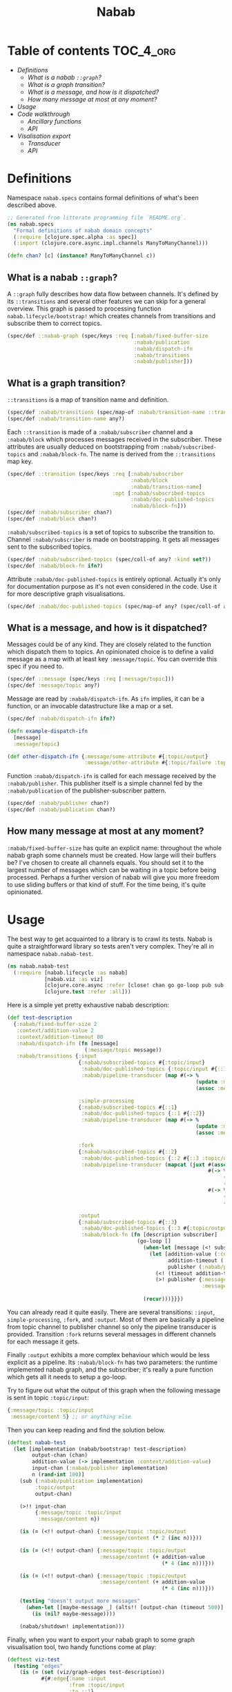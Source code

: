 #+TITLE:Nabab

* Table of contents                                         :TOC_4_org:
- [[Definitions][Definitions]]
  - [[What is a nabab =::graph=?][What is a nabab =::graph=?]]
  - [[What is a graph transition?][What is a graph transition?]]
  - [[What is a message, and how is it dispatched?][What is a message, and how is it dispatched?]]
  - [[How many message at most at any moment?][How many message at most at any moment?]]
- [[Usage][Usage]]
- [[Code walkthrough][Code walkthrough]]
  - [[Ancillary functions][Ancillary functions]]
  - [[API][API]]
- [[Visalisation export][Visalisation export]]
  - [[Transducer][Transducer]]
  - [[API][API]]

* Definitions

Namespace =nabab.specs= contains formal definitions of what's been
described above.

#+BEGIN_SRC clojure :tangle ./src/nabab/specs.clj :noweb yes
;; Generated from litterate programming file `README.org`.
(ns nabab.specs
  "Formal definitions of nabab domain concepts"
  (:require [clojure.spec.alpha :as spec])
  (:import (clojure.core.async.impl.channels ManyToManyChannel)))

(defn chan? [c] (instance? ManyToManyChannel c))
#+END_SRC

** What is a nabab =::graph=?

A =::graph= fully describes how data flow between channels. It's
defined by its =::transitions= and several other features we can skip
for a general overview. This graph is passed to processing function
=nabab.lifecycle/bootstrap!= which creates channels from transitions
and subscribe them to correct topics.

#+BEGIN_SRC clojure :tangle ./src/nabab/specs.clj :noweb yes
(spec/def ::nabab-graph (spec/keys :req [:nabab/fixed-buffer-size
                                         :nabab/publication
                                         :nabab/dispatch-ifn
                                         :nabab/transitions
                                         :nabab/publisher]))
#+END_SRC

** What is a graph transition?

=::transitions= is a map of transition name and definition.

#+BEGIN_SRC clojure :tangle ./src/nabab/specs.clj :noweb yes
  (spec/def :nabab/transitions (spec/map-of :nabab/transition-name ::transition))
  (spec/def :nabab/transition-name any?)
#+END_SRC

<<::transition>>

Each =::transition= is made of a =:nabab/subscriber= channel and a
=:nabab/block= which processes messages received in the
subscriber. These attributes are usually deduced on bootstrapping from
=:nabab/subscribed-topics= and =:nabab/block-fn=. The name is derived
from the =::transitions= map key.

#+BEGIN_SRC clojure :tangle ./src/nabab/specs.clj :noweb yes
(spec/def ::transition (spec/keys :req [:nabab/subscriber
                                        :nabab/block
                                        :nabab/transition-name]
                                  :opt [:nabab/subscribed-topics
                                        :nabab/doc-published-topics
                                        :nabab/block-fn]))
(spec/def :nabab/subscriber chan?)
(spec/def :nabab/block chan?)
#+END_SRC

=:nabab/subscribed-topics= is a set of topics to subscribe the
transition to. Channel =:nabab/subscriber= is made on
bootstrapping. It gets all messages sent to the subscribed topics.

#+BEGIN_SRC clojure :tangle ./src/nabab/specs.clj :noweb yes
  (spec/def :nabab/subscribed-topics (spec/coll-of any? :kind set?))
  (spec/def :nabab/block-fn ifn?)
#+END_SRC

Attribute =:nabab/doc-published-topics= is entirely optional. Actually
it's only for documentation purpose as it's not even considered in the
code. Use it for more descriptive graph visualisations.

#+BEGIN_SRC clojure :tangle ./src/nabab/specs.clj :noweb yes
  (spec/def :nabab/doc-published-topics (spec/map-of any? (spec/coll-of any? :kind set?)))
#+END_SRC

** What is a message, and how is it dispatched?

Messages could be of any kind. They are closely related to the
function which dispatch them to topics. An opinionated choice is to
define a valid message as a map with at least key
=:message/topic=. You can override this spec if you need to.

#+BEGIN_SRC clojure :tangle ./src/nabab/specs.clj :noweb yes
  (spec/def ::message (spec/keys :req [:message/topic]))
  (spec/def :message/topic any?)
#+END_SRC

Message are read by =:nabab/dispatch-ifn=. As ~ifn~ implies, it can be
a function, or an invocable datastructure like a map or a set.

#+BEGIN_SRC clojure :tangle ./src/nabab/specs.clj :noweb yes
  (spec/def :nabab/dispatch-ifn ifn?)
#+END_SRC

#+BEGIN_SRC clojure
(defn example-dispatch-ifn
  [message]
  :message/topic)

(def other-dispatch-ifn {:message/some-attribute #{:topic/output}
                         :message/other-attribute #{:topic/failure :topic/report}})
#+END_SRC

Function =:nabab/dispatch-ifn= is called for each message received by
the =:nabab/publisher=. This publisher itself is a simple channel fed
by the =:nabab/publication= of the publisher-subscriber pattern.

#+BEGIN_SRC clojure :tangle ./src/nabab/specs.clj :noweb yes
  (spec/def :nabab/publisher chan?)
  (spec/def :nabab/publication chan?)
#+END_SRC

** How many message at most at any moment?

=:nabab/fixed-buffer-size= has quite an explicit name: throughout the
whole nabab graph some channels must be created. How large will their
buffers be? I've chosen to create all channels equals. You should set
it to the largest number of messages which can be waiting in a topic
before being processed. Perhaps a further version of nabab will give
you more freedom to use sliding buffers or that kind of stuff. For the
time being, it's quite opinionated.

* Usage
The best way to get acquainted to a library is to crawl its
tests. Nabab is quite a straightforward library so tests aren't very
complex. They're all in namespace =nabab.nabab-test=.

#+BEGIN_SRC clojure :tangle test/nabab/nabab_test.clj :noweb yes
(ns nabab.nabab-test
  (:require [nabab.lifecycle :as nabab]
            [nabab.viz :as viz]
            [clojure.core.async :refer [close! chan go go-loop pub sub <! >! >!! <!! pipe pipeline alts!! timeout]]
            [clojure.test :refer :all]))
#+END_SRC

Here is a simple yet pretty exhaustive nabab description:

#+BEGIN_SRC clojure :tangle test/nabab/nabab_test.clj :noweb yes
(def test-description
  {:nabab/fixed-buffer-size 2
   :context/addition-value 2
   :context/addition-timeout 80
   :nabab/dispatch-ifn (fn [message]
                         (:message/topic message))
   :nabab/transitions {:input
                       {:nabab/subscribed-topics #{:topic/input}
                        :nabab/doc-published-topics {:topic/input #{::1}}
                        :nabab/pipeline-transducer (map #(-> %
                                                             (update :message/content inc)
                                                             (assoc :message/topic ::1)))}

                       :simple-processing
                       {:nabab/subscribed-topics #{::1}
                        :nabab/doc-published-topics {::1 #{::2}}
                        :nabab/pipeline-transducer (map #(-> %
                                                             (update :message/content (partial * 2))
                                                             (assoc :message/topic ::2)))}

                       :fork
                       {:nabab/subscribed-topics #{::2}
                        :nabab/doc-published-topics {::2 #{::3 :topic/output}}
                        :nabab/pipeline-transducer (mapcat (juxt #(assoc % :message/topic :topic/output)
                                                                 #(-> %
                                                                      (assoc :message/topic ::3)
                                                                      (update :message/content (partial * 2)))
                                                                 #(-> %
                                                                      (assoc :message/topic ::3)
                                                                      (update :message/content (partial * 2)))))}

                       :output
                       {:nabab/subscribed-topics #{::3}
                        :nabab/doc-published-topics {::3 #{:topic/output}}
                        :nabab/block-fn (fn [description subscriber]
                                          (go-loop []
                                            (when-let [message (<! subscriber)]
                                              (let [addition-value (:context/addition-value description)
                                                    addition-timeout (:context/addition-timeout description)
                                                    publisher (:nabab/publisher description)]
                                                (<! (timeout addition-timeout))
                                                (>! publisher {:message/topic :topic/output
                                                               :message/content (+ (:message/content message)
                                                                                   addition-value)})))
                                            (recur)))}}})
#+END_SRC

You can already read it quite easily. There are several transitions:
=:input=, =simple-processing=, =:fork=, and =:output=. Most of them
are basically a pipeline from topic channel to publisher channel so
only the pipeline transducer is provided. Transition =:fork= returns
several messages in different channels for each message it gets.

Finally =:output= exhibits a more complex behaviour which would be
less explicit as a pipeline. Its =:nabab/block-fn= has two parameters:
the runtime implemented nabab graph, and the subscriber; it's really a
pure function which gets all it needs to setup a go-loop.

Try to figure out what the output of this graph when the following
message is sent in topic =:topic/input=:

#+BEGIN_SRC clojure
{:message/topic :topic/input
 :message/content 5} ;; or anything else
#+END_SRC

Then you can keep reading and find the solution below.

#+BEGIN_SRC clojure :tangle test/nabab/nabab_test.clj :noweb yes
(deftest nabab-test
  (let [implementation (nabab/bootstrap! test-description)
        output-chan (chan)
        addition-value (-> implementation :context/addition-value)
        input-chan (:nabab/publisher implementation)
        n (rand-int 100)]
    (sub (:nabab/publication implementation)
         :topic/output
         output-chan)

    (>!! input-chan
         {:message/topic :topic/input
          :message/content n})

    (is (= (<!! output-chan) {:message/topic :topic/output
                              :message/content (* 2 (inc n))}))

    (is (= (<!! output-chan) {:message/topic :topic/output
                              :message/content (+ addition-value
                                                  (* 4 (inc n)))}))

    (is (= (<!! output-chan) {:message/topic :topic/output
                              :message/content (+ addition-value
                                                  (* 4 (inc n)))}))

    (testing "doesn't output more messages"
      (when-let [[maybe-message _] (alts!! [output-chan (timeout 500)] :priority true)]
        (is (nil? maybe-message))))

    (nabab/shutdown! implementation)))
#+END_SRC

Finally, when you want to export your nabab graph to some graph
visualisation tool, two handy functions come at play:

#+BEGIN_SRC clojure :tangle test/nabab/nabab_test.clj :noweb yes
(deftest viz-test
  (testing "edges"
    (is (= (set (viz/graph-edges test-description))
           #{#:edge{:name :input
                    :from :topic/input
                    :to ::1}
             #:edge{:name :simple-processing
                    :from ::1
                    :to ::2}
             #:edge{:name :fork
                    :from ::2
                    :to :topic/output}
             #:edge{:name :fork
                    :from ::2
                    :to ::3}
             #:edge{:name :output
                    :from ::3
                    :to :topic/output}})))
  (testing "nodes"
    (is (= (set (viz/graph-nodes test-description))
           #{:topic/input ::1 ::2 ::3 :topic/output}))))
#+END_SRC
* Code walkthrough

Namespace =nabab.lifecycle= is the core of this library, but it's
actually very tiny.

#+BEGIN_SRC clojure :tangle ./src/nabab/lifecycle.clj :noweb yes
;; Generated from litterate programming file `README.org`.
(ns nabab.lifecycle
  "Manage lifecycle of a nabab graph"
  (:require [clojure.core.async :refer [close! chan go go-loop pub sub <! >! pipe pipeline]]
            [clojure.spec.alpha :as spec]
            [nabab.specs :as specs]))
#+END_SRC

Because of some curent technical limitation with org-mode litterate
programming, source code snippets will be appended to the file in the
order they appear here. Suffice to say this namespace has two main
function at the end of it: =nabab.lifecycle/bootstrap!= and
=nabab.lifecycle/shutdown!=. Your declarative map gets read by
=nabab.lifecycle/bootstrap!= and a copy of that map is returned with
started, publisher-subsriber established, and useful vars to these
channels put in the map.

=nabab.lifecycle/shutdown!= winds down this whole net of
channels. It's actually not really difficult because default
=core.async= options close a channel when its source gets
closed. Hence, simply closing the =:nabab/publisher= is like
distributing a poison pill to all other related channels. If several
nabab graphes are communicating, beware undesirable side effects.

** Ancillary functions

#+BEGIN_SRC clojure :tangle ./src/nabab/lifecycle.clj :noweb yes
(defn topics->subscriptions!
  "Subscribe a `subscriber` channel to topics of a `publication`."
  [publication subscriber topics-to-subscribe]
  (doseq [topic topics-to-subscribe]
    (sub publication topic subscriber)))
#+END_SRC

We've seen that a [[::transition][=::transition=]] eventually has =:nabab/subscriber=
and =:nabab/block= when the nabab graph is bootstrapped. However you
usually provide =:nabab/subscribed-topics=, =:nabab/block-fn=, or
=nabab/pipeline-transducer= which other attributes are derived
from. This allow different graphs to share same transitions, so they
can communicate.

#+BEGIN_SRC clojure :tangle ./src/nabab/lifecycle.clj :noweb yes
(defn transducer-pipeline
  [description subscriber transducer]
  (pipeline (:nabab/fixed-buffer-size description)
            (:nabab/publisher description)
            transducer
            subscriber))

(defn ->transition-block
  [description transition-name transition]
  (let [subscriber (or (:nabab/subscriber transition)
                       (chan (:nabab/fixed-buffer-size description)))]
    (topics->subscriptions! (:nabab/publication description)
                            subscriber
                            (:nabab/subscribed-topics transition))
    (merge {:nabab/subscriber subscriber
            :nabab/transition-name transition-name
            :nabab/block (or (:nabab/block transition)
                             (condp #(get %2 %1) transition
                               :nabab/block-fn :>> #(% description subscriber)
                               :nabab/pipeline-transducer :>> #(transducer-pipeline description subscriber %)
                               (comment "else, will invalidate spec")))}
           transition)))
#+END_SRC

#+BEGIN_SRC clojure :tangle ./src/nabab/lifecycle.clj :noweb yes
(defn implement-transitions [description]
  (reduce (fn [acc [transition-name transition]]
            (assoc-in acc
                      [:nabab/transitions transition-name]
                      (->transition-block acc transition-name transition)))
          description
          (:nabab/transitions description)))
#+END_SRC

** API

=nabab.lifecycle/bootstrap!= ensures the output is a valid nabab
graph, and raise the explanation string if it isn't.

#+BEGIN_SRC clojure :tangle ./src/nabab/lifecycle.clj :noweb yes
(defn bootstrap!
  [description]
  (let [publisher (or (:nabab/publisher description)
                      (chan (:nabab/fixed-buffer-size description)))
        publication (pub publisher (:nabab/dispatch-ifn description))
        description (-> description
                        (assoc :nabab/publisher publisher)
                        (assoc :nabab/publication publication)
                        implement-transitions
                        doall)]
    (if (spec/valid? ::specs/nabab-graph description)
      (throw (ex-info "description doesn't give a valid nabab graph"
                      {:spec/explanation (spec/explain ::specs/nabab-graph description)}))
      description)))
#+END_SRC

#+BEGIN_SRC clojure :tangle ./src/nabab/lifecycle.clj :noweb yes
(defn shutdown!
  [implementation]
  (close! (:nabab/publisher implementation)))
#+END_SRC

* Visalisation export

Namespace =nabab.viz= provides two very simple functions,
=graph-edges= and =graph-nodes= to easily export your naba graph into
your favourite graph visualisation tool.

#+BEGIN_SRC clojure :tangle ./src/nabab/viz.clj :noweb yes
(ns nabab.viz)
#+END_SRC

** Transducer

Here is the transducers which process transitions and derive edges
from them.

#+BEGIN_SRC clojure :tangle ./src/nabab/viz.clj :noweb yes
(def xf-edges
  (comp (map (fn retrieve-edge-name [[transition-name transition]]
               (assoc transition :edge/name transition-name)))
        (mapcat (fn retrieve-edge-source [transition]
                  (->> (:nabab/doc-published-topics transition)
                       keys
                       (map (fn [node]
                              (assoc transition :edge/from node))))))
        (mapcat (fn retrieve-edge-target [transition]
                  (->> (:edge/from transition)
                       (get (:nabab/doc-published-topics transition))
                       (map (fn [node]
                              (assoc transition :edge/to node))))))
        (map #(select-keys % #{:edge/name
                               :edge/from
                               :edge/to}))))
#+END_SRC

If you need a refresher about transducers, I highly recommend these
authors in addition to the official Clojure litterature:
- [[https://gist.github.com/ptaoussanis/e537bd8ffdc943bbbce7][Gist with Rich Hickey's comments]]
- [[https://eli.thegreenplace.net/2017/reducers-transducers-and-coreasync-in-clojure/][Eli Bendersky]]
- [[http://ignaciothayer.com/post/Transducers-Are-Fundamental/][Ignacio Thayer]]

#+BEGIN_QUOTE
A transducer is a function that takes one reducing function and
returns another. A reducing function is a function that has the
structure of what you'd pass to reduce. It is a function which accepts
an element of input and a previous reduction, and returns a new
reduction.
#+END_QUOTE

#+BEGIN_SRC clojure
(defn xf-expand
  [expanding-fn]
  (fn [rf]
    (fn ([] (rf))
	([result] (rf result))
	([result el] (let [els (expanding-fn el)]
		       (reduce rf result els))))))

(sequence (xf-expand range) (range 5))
;; => (0 0 1 0 1 2 0 1 2 3)

(sequence (mapcat range) (range 5))
;; => (0 0 1 0 1 2 0 1 2 3)

(eduction (xf-expand range) (xf-expand range) (range 5))
;; => (0 0 0 1 0 0 1 0 1 2)
#+END_SRC

** API

#+BEGIN_SRC clojure :tangle ./src/nabab/viz.clj :noweb yes
(defn graph-edges
  [description]
  (->> description
       :nabab/transitions
       (eduction xf-edges)))

(defn graph-nodes
  [description]
  (->> (graph-edges description)
       (mapcat (comp concat
                     (juxt :edge/from
                           :edge/to)))
       set))
#+END_SRC
